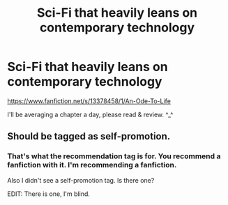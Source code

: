 #+TITLE: Sci-Fi that heavily leans on contemporary technology

* Sci-Fi that heavily leans on contemporary technology
:PROPERTIES:
:Author: i-am-starving-reddit
:Score: 1
:DateUnix: 1567440385.0
:DateShort: 2019-Sep-02
:FlairText: Self-Promotion
:END:
[[https://www.fanfiction.net/s/13378458/1/An-Ode-To-Life]]

I'll be averaging a chapter a day, please read & review. ^_^


** Should be tagged as self-promotion.
:PROPERTIES:
:Author: kenneth1221
:Score: 2
:DateUnix: 1567452419.0
:DateShort: 2019-Sep-02
:END:

*** That's what the recommendation tag is for. You recommend a fanfiction with it. I'm recommending a fanfiction.

Also I didn't see a self-promotion tag. Is there one?

EDIT: There is one, I'm blind.
:PROPERTIES:
:Author: i-am-starving-reddit
:Score: 1
:DateUnix: 1567453904.0
:DateShort: 2019-Sep-03
:END:
